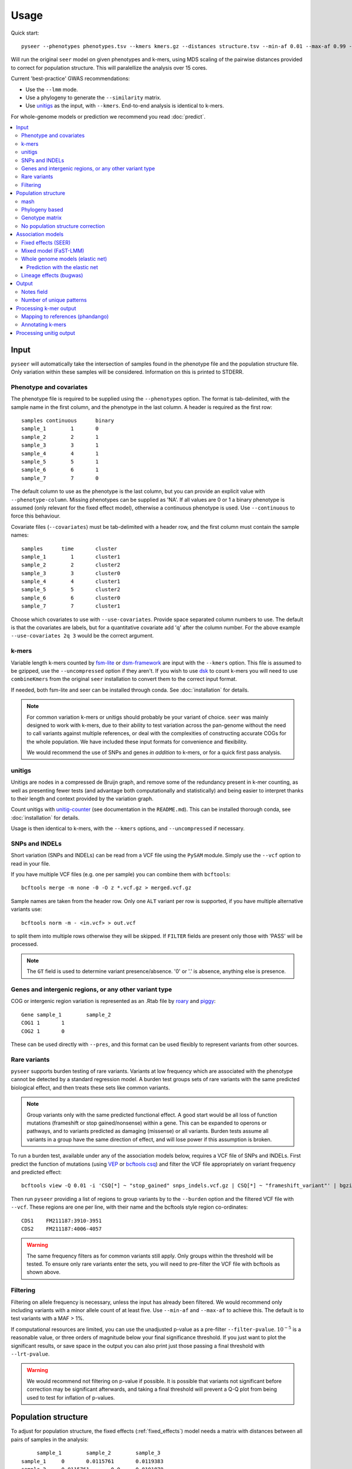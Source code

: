 Usage
=====
Quick start::

   pyseer --phenotypes phenotypes.tsv --kmers kmers.gz --distances structure.tsv --min-af 0.01 --max-af 0.99 --cpu 15 --filter-pvalue 1E-8 > pyseer.assoc

Will run the original ``seer`` model on given phenotypes and k-mers, using
MDS scaling of the pairwise distances provided to correct for population
structure. This will paralellize the analysis over 15 cores.

Current 'best-practice' GWAS recommendations:

* Use the ``--lmm`` mode.
* Use a phylogeny to generate the ``--similarity`` matrix.
* Use `unitigs <https://github.com/johnlees/unitig-counter>`__ as the input,
  with ``--kmers``. End-to-end analysis is identical to k-mers.

For whole-genome models or prediction we recommend you read :doc:`predict`.

.. contents::
   :local:

Input
-----

``pyseer`` will automatically take the intersection of samples found in the
phenotype file and the population structure file. Only variation within these
samples will be considered. Information on this is printed to STDERR.

Phenotype and covariates
^^^^^^^^^^^^^^^^^^^^^^^^
The phenotype file is required to be supplied using the ``--phenotypes``
option. The format is tab-delimited, with the sample name in the first
column, and the phenotype in the last column. A header is required as the first
row::

   samples continuous      binary
   sample_1        1       0
   sample_2        2       1
   sample_3        3       1
   sample_4        4       1
   sample_5        5       1
   sample_6        6       1
   sample_7        7       0

The default column to use as the phenotype is the last column, but you can
provide an explicit value with ``--phenotype-column``.
Missing phenotypes can be supplied as 'NA'. If all values are 0 or 1 a binary
phenotype is assumed (only relevant for the fixed effect model), otherwise a continuous phenotype is used.
Use ``--continuous`` to force this behaviour.

Covariate files (``--covariates``) must be tab-delimited with a header row, and the first column
must contain the sample names::

   samples      time       cluster
   sample_1        1       cluster1
   sample_2        2       cluster2
   sample_3        3       cluster0
   sample_4        4       cluster1
   sample_5        5       cluster2
   sample_6        6       cluster0
   sample_7        7       cluster1

Choose which covariates to use with ``--use-covariates``. Provide space
separated column numbers to use. The default is that the covariates are labels,
but for a quantitative covariate add 'q' after the column number. For the above
example ``--use-covariates 2q 3`` would be the correct argument.

k-mers
^^^^^^
Variable length k-mers counted by `fsm-lite <https://github.com/nvalimak/fsm-lite>`_
or `dsm-framework <https://github.com/HIITMetagenomics/dsm-framework>`_ are input with the
``--kmers`` option. This file is assumed to be gzipped, use the
``--uncompressed`` option if they aren't. If you wish to use `dsk <https://github.com/GATB/dsk>`_ to count
k-mers you will need to use ``combineKmers`` from the original ``seer``
installation to convert them to the correct input format.

If needed, both fsm-lite and seer can be installed through conda. See :doc:`installation` for
details.

.. note:: For common variation k-mers or unitigs should probably be your variant of choice.
   ``seer`` was mainly designed to work with k-mers, due to their ability to
   test variation across the pan-genome without the need to call variants
   against multiple references, or deal with the complexities of constructing
   accurate COGs for the whole population. We have included these input formats
   for convenience and flexibility.

   We would recommend the use of SNPs and genes *in addition* to k-mers, or for
   a quick first pass analysis.

unitigs
^^^^^^^
Unitigs are nodes in a compressed de Bruijn graph, and remove some of the redundancy present
in k-mer counting, as well as presenting fewer tests (and advantage both computationally and
statistically) and being easier to interpret thanks to their length and context provided by
the variation graph.

Count unitigs with `unitig-counter <https://github.com/johnlees/unitig-counter>`__ (see documentation
in the ``README.md``). This can be installed thorough conda, see :doc:`installation` for
details.

Usage is then identical to k-mers, with the ``--kmers`` options, and ``--uncompressed`` if necessary.

SNPs and INDELs
^^^^^^^^^^^^^^^
Short variation (SNPs and INDELs) can be read from a VCF file using the ``PySAM`` module. Simply use
the ``--vcf`` option to read in your file.

If you have multiple VCF files (e.g. one per sample) you can combine them with
``bcftools``::

   bcftools merge -m none -0 -O z *.vcf.gz > merged.vcf.gz

Sample names are taken from the header row. Only one ``ALT`` variant per row is supported,
if you have multiple alternative variants use::

   bcftools norm -m - <in.vcf> > out.vcf

to split them into multiple rows otherwise they will be skipped. If ``FILTER``
fields are present only those with 'PASS' will be processed.

.. note::
   The ``GT`` field is used to determine variant presence/absence.
   '0' or '.' is absence, anything else is presence.

Genes and intergenic regions, or any other variant type
^^^^^^^^^^^^^^^^^^^^^^^^^^^^^^^^^^^^^^^^^^^^^^^^^^^^^^^
COG or intergenic region variation is represented as an .Rtab file by `roary <https://sanger-pathogens.github.io/Roary/>`_ and
`piggy <https://github.com/harry-thorpe/piggy>`_::

   Gene	sample_1	sample_2
   COG1	1	1
   COG2	1	0

These can be used directly with ``--pres``, and this format can be used flexibly
to represent variants from other sources.

Rare variants
^^^^^^^^^^^^^

``pyseer`` supports burden testing of rare variants. Variants at low frequency
which are associated with the phenotype cannot be detected by a standard
regression model. A burden test groups sets of rare variants with the same
predicted biological effect, and then treats these sets like common variants.

.. note:: Group variants only with the same predicted functional effect.
   A good start would be all loss of function mutations (frameshift or stop
   gained/nonsense) within a gene. This can be expanded to operons or pathways,
   and to variants predicted as damaging (missense) or all variants. Burden
   tests assume all variants in a group have the same direction of effect, and
   will lose power if this assumption is broken.

To run a burden test, available under any of the association models below,
requires a VCF file of SNPs and INDELs. First predict the function of mutations
(using `VEP <https://useast.ensembl.org/info/docs/tools/vep/index.html>`_
or `bcftools csq <http://www.htslib.org/doc/bcftools.html#csq>`_) and filter the
VCF file appropriately on variant frequency and predicted effect::

   bcftools view -Q 0.01 -i 'CSQ[*] ~ "stop_gained" snps_indels.vcf.gz | CSQ[*] ~ "frameshift_variant"' | bgzip -c > low_freq_vars.vcf.gz

Then run ``pyseer`` providing a list of regions to group variants by to the
``--burden`` option and the filtered VCF file with ``--vcf``.
These regions are one per line, with their name and the bcftools style region co-ordinates::

   CDS1    FM211187:3910-3951
   CDS2    FM211187:4006-4057

.. warning:: The same frequency filters as for common variants still apply.
   Only groups within the threshold will be tested. To ensure only rare
   variants enter the sets, you will need to pre-filter the VCF file with
   bcftools as shown above.


Filtering
^^^^^^^^^
Filtering on allele frequency is necessary, unless the input has already been
filtered. We would recommend only including variants with a minor allele count
of at least five. Use ``--min-af`` and ``--max-af`` to achieve this. The
default is to test variants with a MAF > 1%.

If computational resources are limited, you can use the unadjusted p-value as
a pre-filter ``--filter-pvalue``. :math:`10^{-5}` is a reasonable value, or
three orders of magnitude below your final significance threshold. If you just
want to plot the significant results, or save space in the output you can also
print just those passing a final threshold with ``--lrt-pvalue``.

.. warning:: We would recommend not filtering on p-value if possible.
   It is possible that variants not significant before correction may be
   significant afterwards, and taking a final threshold will prevent a Q-Q plot
   from being used to test for inflation of p-values.

Population structure
--------------------

To adjust for population structure, the fixed effects (:ref:`fixed_effects`) model
needs a matrix with distances between all pairs of samples in the analysis::

   	sample_1	sample_2	sample_3
   sample_1	0	0.0115761	0.0119383
   sample_2	0.0115761       0.0     0.0101878
   sample_3	0.0119383       0.0101878       0.0

This file is included with ``--distances``. The default is to perform classical MDS on
this matrix and retain 10 dimensions. The type of MDS performed can be changed
with the ``--mds`` option to metric or non-metric if desired. Once the MDS has run once,
the ``--save-m`` argument can be used to save the result to file. Subsequent runs can
then be provided with this decomposition directly using ``load-m`` rather than recomputing the MDS.

An alternative to using a distance matrix in the fixed effects analysis is to provide clusters of samples with the same genetic
background (e.g. from BAPS) as a categorical covariate with the
``--use-covariates`` option. In this case you should also add the ``--no-distances`` options
to allow running without one of the matrices below, which would define these
covariates twice.

The mixed effects model (:ref:`mixed_model`) needs a matrix with
covariances/similarities included with ``--similarities`` between all pairs of samples in the analysis::

   	sample_1	sample_2	sample_3
   sample_1	0.319	0.004	0.153
   sample_2	0.004	0.004	0.004
   sample_3	0.153	0.004	0.288

This is known as the kinship matrix :math:`K`.
Analagously to the MDS runs, the decomposition can be save with ``--save-lmm``
and loaded with ``--load-lmm`` in subsequent analysis rather than processing the
similarity matrix again.

Both types of matrix are necessarily symmetric. The entries along the diagonal of a pairwise distance
matrix are zeros. The matrices can be generated in three ways.

mash
^^^^
`mash <http://mash.readthedocs.io/en/latest/>`_ can be used to rapidly estimate distance between samples.
First of all create a sketch of all your samples (assuming assembled contigs in fasta
files)::

   mash sketch -s 10000 -o samples *.fa

Calculate the pairwise distances and create a distance matrix::

   mash dist samples.msh samples.msh | square_mash > mash.tsv

These distances can only be used with the fixed effects model.

Phylogeny based
^^^^^^^^^^^^^^^
If you have a high quality phylogeny (removing recombination, using a more
accurate model of evolution) using this to calculate pairwise distances may be more accurate than mash.
For the fixed effects model you can extract the
patristic distances between all samples. Using a newick file::

   python scripts/phylogeny_distance.py core_genome.tree > phylogeny_distances.tsv

For use with :ref:`mixed_model` add the ``--calc-C`` or ``--lmm`` option (which are equivalent).
This calculates the similarities based on the shared branch length between each pair's MRCA and
the root (as PDDIST)::

   python scripts/phylogeny_distance.py --lmm core_genome.tree > phylogeny_similarity.tsv

If you want to ignore branch lengths (not usually recommended) use the
``--topology`` option. Other tree formats supported by `dendropy <https://pypi.python.org/pypi/DendroPy>`_
can be used by specifying ``--format``.

Genotype matrix
^^^^^^^^^^^^^^^
For a mixed model association the FaST-LMM default is to use the genotype
matrix (design matrix) of variant presence absence to calculate the kinship
matrix :math:`K = GG^T`. To use this method for the ``--similarity`` option use
the similarity script with any valid pyseer input variant type::

   similarity_pyseer --vcf core_gene_snps.vcf sample_list.txt > genotype_kinship.tsv

Where ``sample_list.txt`` is a file containing sample names to keep, one on
each line.

.. warning:: Choose the input to this command carefully.
   Using too few variants or those which don't represent vertical evolution may
   be inaccurate (e.g. the roary gene presence/absence list). Choosing too many
   will be prohibitive in terms of memory use and runtime (e.g. all k-mers).
   A VCF of SNPs from the core genome is a good tradeoff in many cases.

No population structure correction
^^^^^^^^^^^^^^^^^^^^^^^^^^^^^^^^^^
You can run the fixed effects model without a population structure correction.
As this is generally not recommended you need to add the ``--no-distances``
option to allow the analysis to run.

Situations where this may be desirable are when you are using population
structure(/lineage) as the phenotype i.e. looking for k-mers which define
lineages, or if you are correcting for population structure manually using
covariates such as cluster IDs.

Association models
------------------

Symbols used:

=====================  =======
Symbol                 Meaning
=====================  =======
:math:`y`              A vector containing the phenotype for each sample.
:math:`W`              A design matrix containing the covariates, and the MDS components if SEER's model is used.
:math:`a`              Fixed effects for the covariates.
:math:`X`              A design matrix (/vector) containing the variant presence/absence.
:math:`b`              Fixed effects for the variant (also known as beta/effect size).
:math:`K`              The kinship matrix of relations between all pairs of samples.
:math:`G`              The genotype matrix of all variant presence/absence.
:math:`u`              Random effects for each row of the kinship matrix.
=====================  =======

.. _fixed_effects:

Fixed effects (SEER)
^^^^^^^^^^^^^^^^^^^^

If provided with a valid phenotype and variant file this is the default
analysis run by ``pyseer``. In summary, a generalized linear model is run on each
k-mer (variant), amounting to multiple linear regression for continuous
phenotypes and logistic regression for binary phenotypes. Firth regression is
used in the latter case when large effect sizes are predicted.
For details see the `original publication <https://www.nature.com/articles/ncomms12797>`_.

.. math::
   y \sim Wa + Xb

The most important adjustment to this analysis is choosing the number of MDS
components with the ``--max-dimensions`` argument. Once you have your
``--distances`` matrix, draw a scree plot::

   scree_plot_pyseer mash.tsv

This will show the variance explained (the eigenvalues of each MDS component)
for the first 30 dimensions (increased using ``--max-dimensions`` to
``scree_plot_pyseer``). You can pick a value at the 'knee' of this plot, or
choose to include much of the total variation. Consider choosing around the
first 30 components.

.. _mixed_model:

Mixed model (FaST-LMM)
^^^^^^^^^^^^^^^^^^^^^^
A linear mixed model (LMM) of fixed and random effects can be fitted by
adding the ``--lmm`` option, as well as either ``--similarities`` or
``--load-lmm`` from a previous analysis.

.. math::
   y \sim Wa + Xb + Ku

We use `FaST-LMM's <http://dx.doi.org/10.1038/nmeth.1681>`_ likelihood calculation
to compute this model in linear time for each variant. The phenotype is always
treated as continuous, which in the case of case/control data may cause some
loss of power.

The main advantage of this model is that all relationships are implicitly
included and selection of the number of components to retain is not necessary.
In comparison to the fixed effect model this has shown to better control inflation of
p-values (https://elifesciences.org/articles/26255).

In addition this model will output the narrow sense heritability :math:`h^2`, which is the
proportion of variance in phenotype explained by the genetic variation when
maximizing the log-likelihood:

.. math::
   LL(\sigma^2_E, \sigma^2_G, \beta) = \log N (y | X\beta; \sigma^2_GK + \sigma^2_EI) \\
   h^2 = \frac{\sigma^2_G}{\sigma^2_G + \sigma^2_E}

This assumes effect sizes are normally distributed, with a variance proportional
to the total genetic variance (the GCTA model). See
`this paper <http://dx.doi.org/10.1093/molbev/msx328>`_ for more information on
the heritability of pathogen traits.

.. warning:: pyseer will print the :math:`h^2` estimate to STDERR, but it will
   only be valid under the assumptions of the model used. You may wish to
   compare estimates from other software, and particular care should be taken
   with binary phenotypes.

Whole genome models (elastic net)
^^^^^^^^^^^^^^^^^^^^^^^^^^^^^^^^^
All variants can be included at once with the ``--wg`` mode. Currently only the elastic
net is implemented, but more models will be included in future.

An elastic net can be fitted to all the variants at once by providing the ``--wg enet``
option, using the `glmnet <https://web.stanford.edu/~hastie/glmnet/glmnet_alpha.html>`__
package to solve the following problem:

.. math::
     \min_{b_0, b}\frac{1}{N} \sum_{i=1}^N w_i l(y_i, b_0+ b^T x_i)^2+\lambda \left[ (1-\alpha)||b||_2^2/2 + \alpha||b||_1\right]

with the link function :math:`w_i l()` set by the phenotype error distribution.

In this mode, all the variants are read into an object in memory, a correlation-based
filter is applied, the model is fitted, then those variants with non-zero :math:`b`
are printed in the output. The model is fit by ten-fold cross-validation to pick the
:math:`\lambda` which gives the lowest deviance when compared to the true phenotypes. Higher
:math:`\lambda` leads to smaller fitted :math:`b` values.
These values, along with the corresponding best :math:`R^2` will be written to ``STDERR``.
Setting :math:`\alpha` closer to one will remove more variants from the model by giving
them zero beta.

.. tip:: Population structure can be included using ``--sequence-reweighting`` and
      ``--lineage-clusters``. Use of the latter will also use these clusters to give
      a more representative cross-validation accuracy. See :doc:`predict` for more details.

Cross-validation uses ``--cpu`` threads, which is recommended for better performance.

.. warning:: As all variants are stored in memory, and potentially copied, very large
    variant files will cause this method to run out of RAM. We therefore do not recommend
    running on k-mers, but to use unitigs instead. SNPs and genes work fine.

By default, the top 75% of variants correlated with the phenotype are included in the fit.
Variants will include the unadjusted single-variate p-values, if distances have been provided
with either ``--distances`` or ``--load-m`` the adjusted p-values will also be present.

=====================  =======
Option                 Use
=====================  =======
``--save-vars``        Save the object representing all objects to disk. Useful for reruns, or using multiple phenotypes.
``--load-vars``        Load the variants saved to disk, the most time-consuming step.
``--save-model``       Save the fitted model so that one can perform :ref:`enet-predict` on samples with unobserved phenotypes.
``--alpha``            Sets the mixing between ridge regression (0) and lasso regression (1) in the above formula. Default is 0.0069 (closer to ridge regression)
``--n-folds``          Number of folds in cross validation (samples removed to test prediction accuracy). Default is 10.
``--cor-filter``       Set the correlation filter to discard the variants with low correlation to the phenotype. Default is 0.25 (keeping the top 75% variants correlated with phenotype).
=====================  =======

.. note:: When using ``--load-vars`` you still need to provide the original variant file with
    ``--vcf``, ``--kmers`` or ``--pres`` as this is read again to output the selected variants. pyseer will
    test that the checksums of this files is identical to that used with ``--save-vars``, and will
    warn if any difference is detected.

.. _enet-predict:

Prediction with the elastic net
~~~~~~~~~~~~~~~~~~~~~~~~~~~~~~~
If ``--wg`` was used with ``--save-model`` this fit can be used to attempt to predict the
phenotype of new samples without a phenotype label::

    enet_predict --vcf new_snps.vcf.gz old_snps.lasso_model.pkl samples.list > lasso.predictions.txt

Provide the samples you wish to predict the phenotype of in ``samples.list`` along with
comparable variants and covariates to that which were used in the original model. If any
variant or covariate is not found in the new input this will be noted on ``STDERR`` and the
mean values (the originally observed allele frequency) will be used instead.

Lineage effects (bugwas)
^^^^^^^^^^^^^^^^^^^^^^^^
`Earle et al <https://www.nature.com/articles/nmicrobiol201641>`_ introduced
the distinction between 'lineage' and 'locus' effects. Also see `this review <https://figshare.com/articles/The_background_of_bacterial_GWAS/5550037>`_.
The p-values output by ``pyseer`` are aimed at finding 'locus' effects. To find
lineage effects Earle et al proposed ordering variants by those associated with
both the phenotype and a lineage highly associated with a phenotype. They
performed this by decomposing the random effects to find the principal
component each variant was most associated with, and then order variants by
those principal components most associated with the phenotype.

To perform a similar analysis in ``pyseer``, add the ``--lineage`` option. This
first checks the lineages most associated with the phenotype:

.. math::
   y \sim Wa

writing the results to ``--lineage_file``, ordered by the most associated
lineage. For each variant, after the main regression the lineage the variant
belongs to is chosen by the most significant when regressing the variant
presence/absence on the lineages:

.. math::
   X \sim Wa

To pick lineage effects, those variants assigned to a lineage highly associated
with the phenotype in the ``--lineage_file`` and with a significant p-value
should be chosen. A Manhattan plot, with the x-axis order defined by the
lineage column in the output, can be created.

The default is to use the MDS components to define lineage effects, but you
can supply custom lineage definitions such as BAPS clusters with the
``--lineage-clusters`` options::

   sample_1        BAPS_3
   sample_2        BAPS_16
   sample_3        BAPS_27
   sample_4        BAPS_3

.. note:: One of these clusters will be removed to ensure the regressions are of full rank.
   Therefore there is one cluster variants will never be assigned to. This
   is chosen as the cluster least associated with the phenotype.

Output
------

``pyseer`` writes output to STDOUT, which you can redirect with a pipe ``>``.
The format is tab separated, one line per variant tested and passing filtering,
with the first line as a header. Add ``--print-samples`` to print the k-samples
and nk-samples fields.

Fields for a fixed effect analysis:

=====================  =======
Field                  Meaning
=====================  =======
variant                sequence of k-mer or ID of variant from VCF or Rtab.
af                     allele frequency.  The proportion of samples the variant is present in.
filter-pvalue          association of the variant with the phenotype, unadjusted for population structure.
lrt-pvalue             the p-value of association, adjusted for population structure. This corresponds to the LRT p-value of ``seer``.
beta                   the effect size/slope of the variant. For a binary phenotype, exponentiate to obtain the odds-ratio.
beta-std-err           the standard error of the fit on beta.
intercept              the intercept of the regression.
PCX                    the slope each fixed effect (covariate and MDS component).
k-samples (optional)   the samples the variant is present in (comma separated).
nk-samples (optional)  the samples the variant is not present in (comma separated).
lineage (optional)     the lineage the variant is most associated with.
notes                  notes about the fit.
=====================  =======


Fields for a mixed model analysis:

======================  =======
Field                   Meaning
======================  =======
variant                 sequence of k-mer or ID of variant from VCF or Rtab.
af                      allele frequency.  The proportion of samples the variant is present in.
filter-pvalue           association of the variant with the phenotype, unadjusted for population structure.
lrt-pvalue              the p-value from the mixed model association, as given by FaST-LMM.
beta                    the effect size/slope of the variant. For a binary phenotype, exponentiate to obtain the odds-ratio.
beta-std-err            the standard error of the fit on beta.
variant_h2              the variance in phenotype explained by the variant. The :math:`h^2` for this variant alone.
k-samples (optional)    the samples the variant is present in
nk-samples (optional)   the samples the variant is not present in
lineage (optional)      the lineage the variant is most associated with.
notes                   notes about the fit.
======================  =======


Notes field
^^^^^^^^^^^^

Possible 'notes' are:

===========================  =======
Note                         Meaning
===========================  =======
af-filter                    Variant failed set allele frequency filters ``--min-af`` or ``--max-af``.
pre-filtering-failed         Variant failed ``filter-pvalue`` filter .
lrt-filtering-failed         Variant failed ``lrt-pvalue`` filter.
bad-chisq                    :math:`\chi^2` test was invalid, suggesting either a very high effect size or low allele frequency. Firth regression used.
high-bse                     SE of fit was >3, which may imply a high effect size. Firth regression used.
perfectly-separable-data     Variant presence and phenotype exactly correlate, so regression cannot be fitted.
firth-fail                   Firth regression failed (did not converge after 1000 iterations).
matrix-inversion-error       A pseudo-inverse could not be taken, preventing model from being fitted. This likely implies nearly separable data.
===========================  =======

Number of unique patterns
^^^^^^^^^^^^^^^^^^^^^^^^^
One way to pick the threshold for significance is to use a Bonferroni
correction with the number of unique variant patterns as the number of multiple
tests. When running ``pyseer`` add the ``--output-patterns`` option to write
a file with hashes of the patterns.

Then run the ``count_patterns.py`` script on this output::

   python scripts/count_patterns.py --alpha 0.05 --cores 4 --memory 1000 --temp /tmp patterns.txt

This will return the number of unique patterns and the significance threshold.
``--alpha`` is the unadjusted  significance threshold to use. The other options interface
to GNU ``sort`` to speed up the calculation, and control the amount of data
stored in main memory/where to store on disk.

Processing k-mer output
-----------------------

See the :doc:`tutorial` for full concrete examples.

Mapping to references (phandango)
^^^^^^^^^^^^^^^^^^^^^^^^^^^^^^^^^

K-mers can be mapped to reference genomes using the provided script and a fasta
file of the reference::

   phandango pyseer_kmers.assoc reference_1.fa reference_1.plot

These ``.plot`` files can be dragged and dropped into `phandango <http://jameshadfield.github.io/phandango/#/>`_
along with a reference annotation file (the ``.gff`` file corresponding to the
fasta reference file). Phandango will display the length of the k-mer as well
as its position. The y-axis is :math:`-\mathrm{log}_{10}(p)`.

.. warning:: If all the k-mers are plotted performance will be slow.
   It is computationally challenging to render tens of millions of k-mers with
   a real time interface, so we recommend filtering out those with a p-value
   below a threshold value for interactive performance.

Annotating k-mers
^^^^^^^^^^^^^^^^^

K-mers can also be annotated with the gene they are in, or nearby. This
requires a list of annotations. Trusted references are used first, and
allow a close match of k-mer (using ``bwa mem``). Draft annotations, ideally
those the k-mers were counted from, are used second, and require an exact match
of the k-mer (using ``bwa fastmap``).

K-mers will be iteratively mapped to references in the order provided, either until all the
references are used, or all k-mers have been mapped::

   annotate_hits_pyseer pyseer_kmers.assoc references.txt kmer_annotation.txt

The ``references.txt`` file contains the sequence, annotation and type of the
references to be used::

   D39.fa	D39.gff	ref
   TIGR4.fa	TIGR4.gff	ref
   sample1.fa	sample1.gff	draft
   sample2.fa	sample2.gff	draft

For each k-mer, each match will be returned in the format 'contig:pos;gene_down;gene_in;gene_up'
i.e. the closest downstream gene, the gene the k-mer is in (if it is), the closest
upstream gene. The gene name will be chosen if in the GFF, otherwise the gene
ID will be used.

.. note:: This analysis uses bedtools to find overlapping and nearby genes.
   A working installation of bedtools is therefore required. The construction
   of each query is slow, so only significant k-mers should be annotated in
   this manner.

To summarise these annotations over all significant k-mers, use the
``summarise_annotations.py`` script::

   python scripts/summarise_annotations.py kmer_annotation.txt

For each gene name, the number of overlapping significant k-mers, maximum p-value, average
MAF and average effect size will be reported. This is ideal input for plotting with
`ggplot2 <http://ggplot2.tidyverse.org/reference/>`_.

Processing unitig output
------------------------

As unitigs are sequence elements of variable length, identical steps can be taken as for k-mers,
as described above.

Additionally, ``cdbg-ops`` provided by installing ``unitig-counter`` can be used to extend
short unitigs leftwards and rightwards by following the neightbouring nodes in the de Bruijn graph.
This can help map sequences which on their own are difficult to align in a specific manner.

Create a file ``unitigs.txt`` with the unitigs to extend (probably your significantly associated hits) and run::

   cdbg-ops extend --graph output/graph --unitigs unitigs.txt > extended.txt

The output ``extended.txt`` will contain possible extensions, comma separated, with lines corresponding
to unitigs in the input. See the help for more options.
